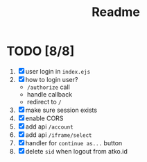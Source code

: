 #+title: Readme


* TODO [8/8]
1. [X] user login in ~index.ejs~
2. [X] how to login user?
   - ~/authorize~ call
   - handle callback
   - redirect to ~/~
3. [X] make sure session exists
4. [X] enable CORS
5. [X] add api ~/account~
6. [X] add api ~/iframe/select~
7. [X] handler for ~continue as...~ button
8. [X] delete ~sid~ when logout from atko.id
